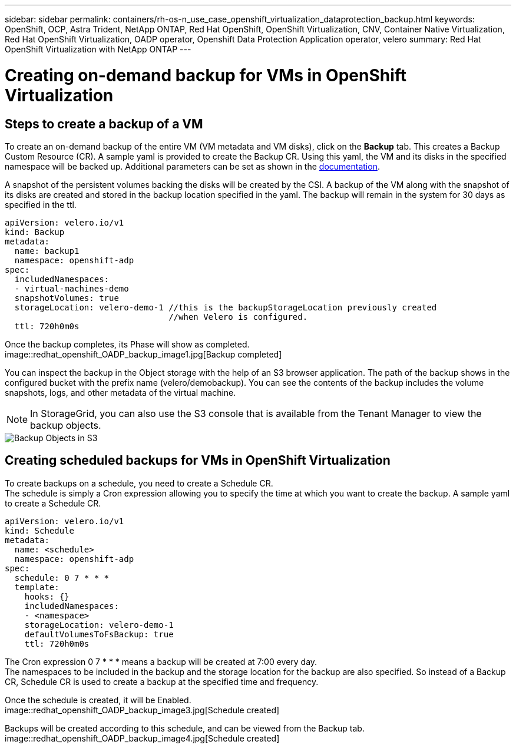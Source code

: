 ---
sidebar: sidebar
permalink: containers/rh-os-n_use_case_openshift_virtualization_dataprotection_backup.html
keywords: OpenShift, OCP, Astra Trident, NetApp ONTAP, Red Hat OpenShift, OpenShift Virtualization, CNV, Container Native Virtualization, Red Hat OpenShift Virtualization, OADP operator, Openshift Data Protection Application operator, velero
summary: Red Hat OpenShift Virtualization with NetApp ONTAP
---

= Creating on-demand backup for VMs in OpenShift Virtualization 
:hardbreaks:
:nofooter:
:icons: font
:linkattrs:
:imagesdir: ./../media/

== Steps to create a backup of a VM

To create an on-demand backup of the entire VM (VM metadata and VM disks), click on the **Backup** tab. This creates a Backup Custom Resource (CR). A sample yaml is provided to create the Backup CR. Using this yaml, the VM and its disks in the specified namespace will be backed up. Additional parameters can be set as shown in the link:https://docs.openshift.com/container-platform/4.14/backup_and_restore/application_backup_and_restore/backing_up_and_restoring/oadp-creating-backup-cr.html[documentation]. 

A snapshot of the persistent volumes backing the disks will be created by the CSI. A backup of the VM along with the snapshot of its disks are created and stored in the backup location specified in the yaml. The backup will remain in the system for 30 days as specified in the ttl.

....
apiVersion: velero.io/v1
kind: Backup
metadata:
  name: backup1
  namespace: openshift-adp
spec: 
  includedNamespaces:
  - virtual-machines-demo
  snapshotVolumes: true
  storageLocation: velero-demo-1 //this is the backupStorageLocation previously created  
                                 //when Velero is configured.   
  ttl: 720h0m0s
....


Once the backup completes, its Phase will show as completed.
image::redhat_openshift_OADP_backup_image1.jpg[Backup completed]

You can inspect the backup in the Object storage with the help of an S3 browser application. The path of the backup shows in the configured bucket with the prefix name (velero/demobackup). You can see the contents of the backup includes the volume snapshots, logs, and other metadata of the virtual machine. 

NOTE: In StorageGrid, you can also use the S3 console that is available from the Tenant Manager to view the backup objects.

image::redhat_openshift_OADP_backup_image2.jpg[Backup Objects in S3]

== Creating scheduled backups for VMs in OpenShift Virtualization 

To create backups on a schedule, you need to create a Schedule CR. 
The schedule is simply a Cron expression allowing you to specify the time at which you want to create the backup. A sample yaml to create a Schedule CR. 

....
apiVersion: velero.io/v1
kind: Schedule
metadata:
  name: <schedule>
  namespace: openshift-adp
spec:
  schedule: 0 7 * * * 
  template:
    hooks: {}
    includedNamespaces:
    - <namespace> 
    storageLocation: velero-demo-1 
    defaultVolumesToFsBackup: true 
    ttl: 720h0m0s
....

The Cron expression 0 7  * * * means a backup will be created at 7:00 every day.
The namespaces to be included in the backup and the storage location for the backup are also specified. So instead of a Backup CR, Schedule CR is used to create a backup at the specified time and frequency.

Once the schedule is created, it will be Enabled.
image::redhat_openshift_OADP_backup_image3.jpg[Schedule created]

Backups will be created according to this schedule, and can be viewed from the Backup tab.
image::redhat_openshift_OADP_backup_image4.jpg[Schedule created]





  